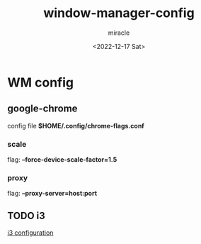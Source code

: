 #+title: window-manager-config
#+author: miracle
#+date: <2022-12-17 Sat>

* WM config
** google-chrome
config file *$HOME/.config/chrome-flags.conf*
*** scale
flag: *--force-device-scale-factor=1.5*
*** proxy
flag: *--proxy-server=host:port*
** TODO i3
[[file:i3/README.org][i3 configuration]]
